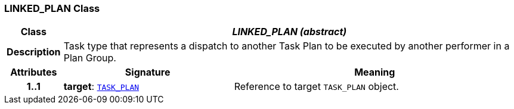 === LINKED_PLAN Class

[cols="^1,3,5"]
|===
h|*Class*
2+^h|*__LINKED_PLAN (abstract)__*

h|*Description*
2+a|Task type that represents a dispatch to another Task Plan to be executed by another performer in a Plan Group.

h|*Attributes*
^h|*Signature*
^h|*Meaning*

h|*1..1*
|*target*: `<<_task_plan_class,TASK_PLAN>>`
a|Reference to target `TASK_PLAN` object.
|===
